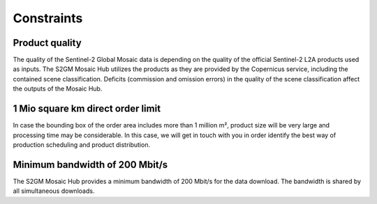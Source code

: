 ###########
Constraints
###########

Product quality
***************
The quality of the Sentinel-2 Global Mosaic data is depending on the quality of the official Sentinel-2 L2A products used as inputs.
The S2GM Mosaic Hub utilizes the products as they are provided by the Copernicus service, including the contained scene
classification. Deficits (commission and omission errors) in the quality of the scene classification affect the outputs
of the Mosaic Hub.

1 Mio square km direct order limit
**********************************
In case the bounding box of the order area includes more than 1 million m², product size will be very large and processing time may
be considerable. In this case, we will get in touch with you in order identify the best way of production scheduling and
product distribution.

Minimum bandwidth of 200 Mbit/s
*******************************
The S2GM Mosaic Hub provides a minimum bandwidth of 200 Mbit/s for the data download.
The bandwidth is shared by all simultaneous downloads.